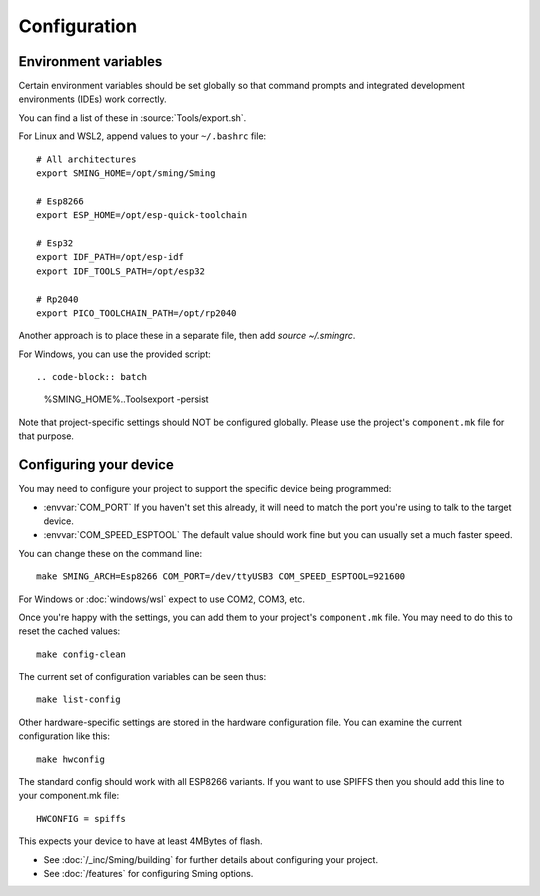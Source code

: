 Configuration
=============

.. highlight:: bash

Environment variables
---------------------

Certain environment variables should be set globally so that command prompts
and integrated development environments (IDEs) work correctly.

You can find a list of these in :source:`Tools/export.sh`.

For Linux and WSL2, append values to your ``~/.bashrc`` file::

   # All architectures
   export SMING_HOME=/opt/sming/Sming

   # Esp8266
   export ESP_HOME=/opt/esp-quick-toolchain

   # Esp32
   export IDF_PATH=/opt/esp-idf
   export IDF_TOOLS_PATH=/opt/esp32

   # Rp2040
   export PICO_TOOLCHAIN_PATH=/opt/rp2040

Another approach is to place these in a separate file, then add `source ~/.smingrc`.

For Windows, you can use the provided script::

.. code-block:: batch

   %SMING_HOME%\..\Tools\export -persist

Note that project-specific settings should NOT be configured globally.
Please use the project's ``component.mk`` file for that purpose.


Configuring your device
-----------------------

You may need to configure your project to support the specific device being programmed:

* :envvar:`COM_PORT` If you haven't set this already, it will need to match the port you're using to talk to the target device.
* :envvar:`COM_SPEED_ESPTOOL` The default value should work fine but you can usually set a much faster speed.

You can change these on the command line::

   make SMING_ARCH=Esp8266 COM_PORT=/dev/ttyUSB3 COM_SPEED_ESPTOOL=921600

For Windows or :doc:`windows/wsl` expect to use COM2, COM3, etc.

Once you're happy with the settings, you can add them to your project's ``component.mk`` file.
You may need to do this to reset the cached values::

   make config-clean

The current set of configuration variables can be seen thus::

   make list-config

Other hardware-specific settings are stored in the hardware configuration file.
You can examine the current configuration like this::

   make hwconfig

The standard config should work with all ESP8266 variants.
If you want to use SPIFFS then you should add this line to your component.mk file::

   HWCONFIG = spiffs

This expects your device to have at least 4MBytes of flash.

* See :doc:`/_inc/Sming/building` for further details about configuring your project.
* See :doc:`/features` for configuring Sming options.
